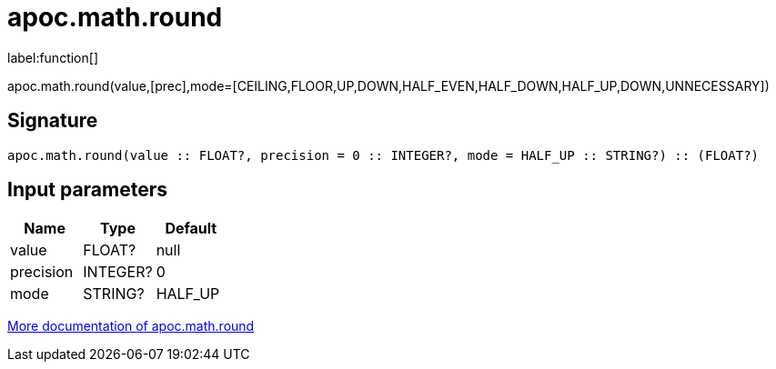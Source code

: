////
This file is generated by DocsTest, so don't change it!
////

= apoc.math.round
:description: This section contains reference documentation for the apoc.math.round function.

label:function[]

[.emphasis]
apoc.math.round(value,[prec],mode=[CEILING,FLOOR,UP,DOWN,HALF_EVEN,HALF_DOWN,HALF_UP,DOWN,UNNECESSARY])

== Signature

[source]
----
apoc.math.round(value :: FLOAT?, precision = 0 :: INTEGER?, mode = HALF_UP :: STRING?) :: (FLOAT?)
----

== Input parameters
[.procedures, opts=header]
|===
| Name | Type | Default 
|value|FLOAT?|null
|precision|INTEGER?|0
|mode|STRING?|HALF_UP
|===

xref::mathematical/math-functions.adoc[More documentation of apoc.math.round,role=more information]

